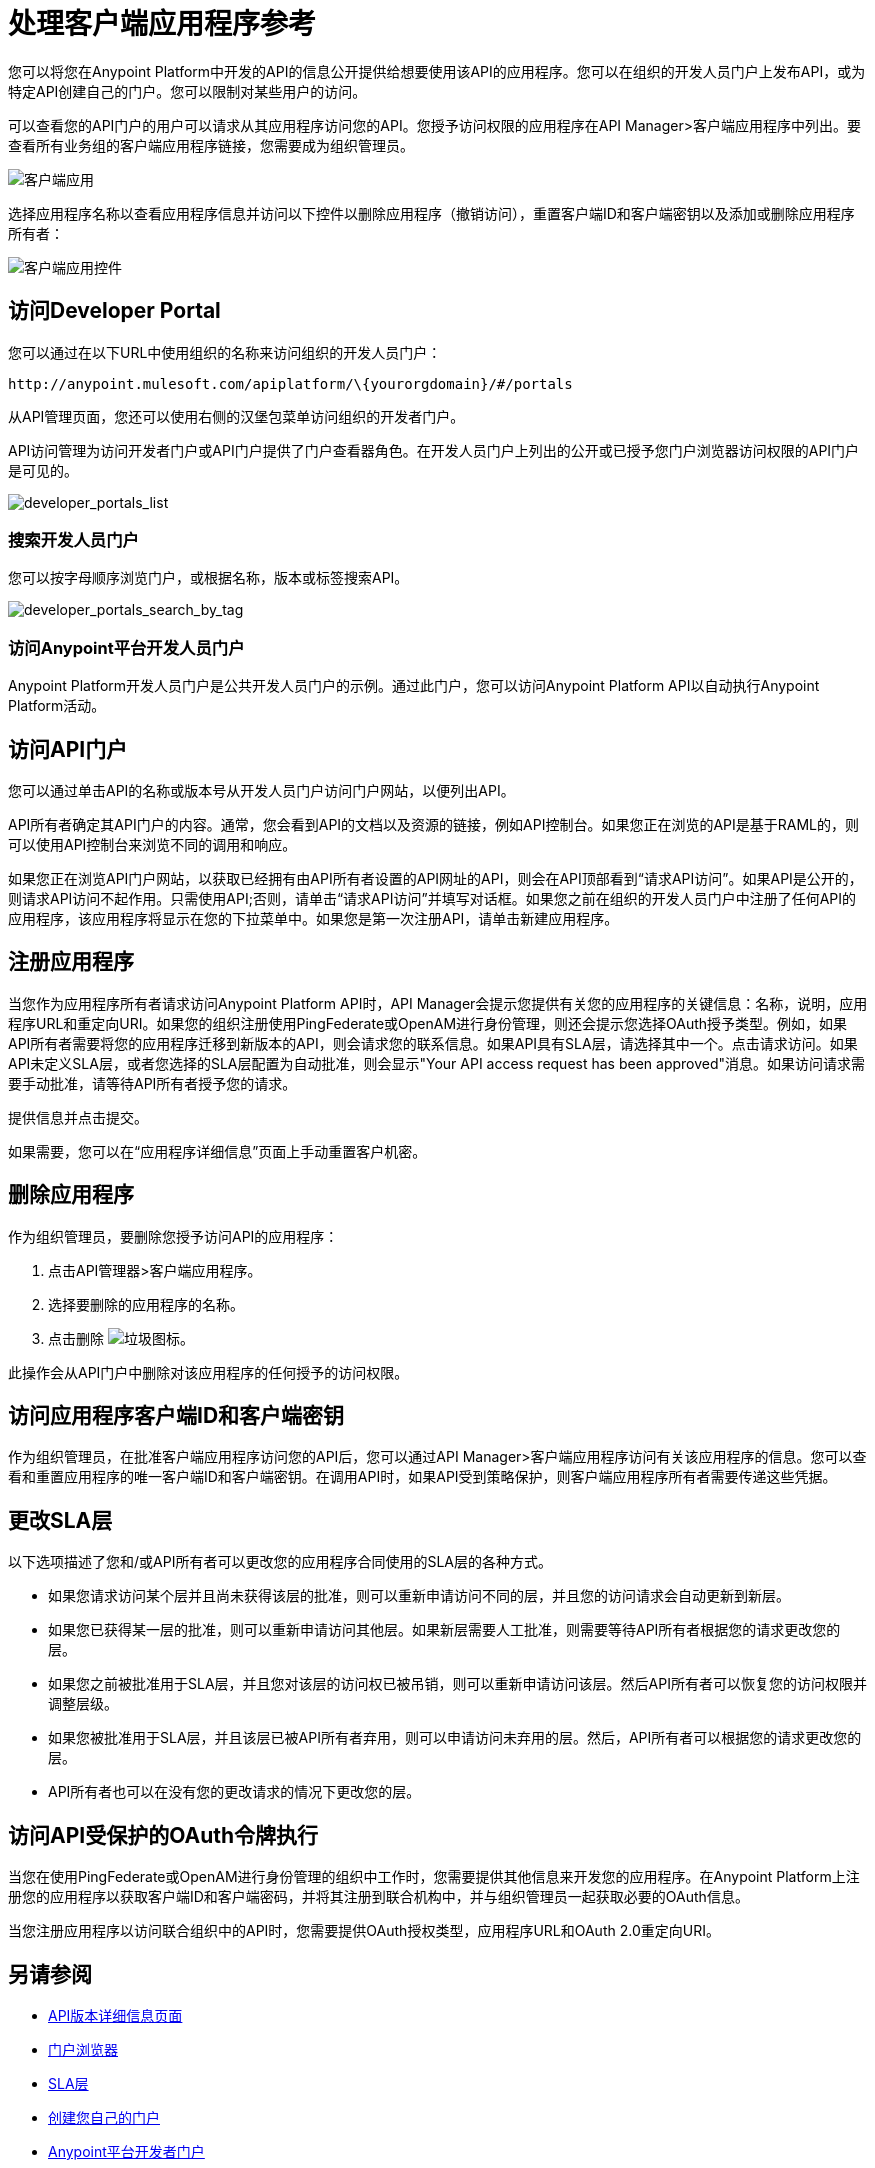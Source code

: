 = 处理客户端应用程序参考
:keywords: api, portal, sla, oauth, developer portal, anypoint platform developer portal

您可以将您在Anypoint Platform中开发的API的信息公开提供给想要使用该API的应用程序。您可以在组织的开发人员门户上发布API，或为特定API创建自己的门户。您可以限制对某些用户的访问。

可以查看您的API门户的用户可以请求从其应用程序访问您的API。您授予访问权限的应用程序在API Manager>客户端应用程序中列出。要查看所有业务组的客户端应用程序链接，您需要成为组织管理员。

image::api-manager-client-app.png[客户端应用]

选择应用程序名称以查看应用程序信息并访问以下控件以删除应用程序（撤销访问），重置客户端ID和客户端密钥以及添加或删除应用程序所有者：

image::api-manager-client-app-controls.png[客户端应用控件]

== 访问Developer Portal

您可以通过在以下URL中使用组织的名称来访问组织的开发人员门户：

`+http://anypoint.mulesoft.com/apiplatform/\{yourorgdomain}/#/portals+`

从API管理页面，您还可以使用右侧的汉堡包菜单访问组织的开发者门户。

API访问管理为访问开发者门户或API门户提供了门户查看器角色。在开发人员门户上列出的公开或已授予您门户浏览器访问权限的API门户是可见的。

image::developer_portals_list.png[developer_portals_list]

=== 搜索开发人员门户

您可以按字母顺序浏览门户，或根据名称，版本或标签搜索API。

image::developer_portals_search_by_tag.png[developer_portals_search_by_tag]

=== 访问Anypoint平台开发人员门户

Anypoint Platform开发人员门户是公共开发人员门户的示例。通过此门户，您可以访问Anypoint Platform API以自动执行Anypoint Platform活动。

== 访问API门户

您可以通过单击API的名称或版本号从开发人员门户访问门户网站，以便列出API。

API所有者确定其API门户的内容。通常，您会看到API的文档以及资源的链接，例如API控制台。如果您正在浏览的API是基于RAML的，则可以使用API​​控制台来浏览不同的调用和响应。

如果您正在浏览API门户网站，以获取已经拥有由API所有者设置的API网址的API，则会在API顶部看到“请求API访问”。如果API是公开的，则请求API访问不起作用。只需使用API​​;否则，请单击“请求API访问”并填写对话框。如果您之前在组织的开发人员门户中注册了任何API的应用程序，该应用程序将显示在您的下拉菜单中。如果您是第一次注册API，请单击新建应用程序。

== 注册应用程序

当您作为应用程序所有者请求访问Anypoint Platform API时，API Manager会提示您提供有关您的应用程序的关键信息：名称，说明，应用程序URL和重定向URI。如果您的组织注册使用PingFederate或OpenAM进行身份管理，则还会提示您选择OAuth授予类型。例如，如果API所有者需要将您的应用程序迁移到新版本的API，则会请求您的联系信息。如果API具有SLA层，请选择其中一个。点击请求访问。如果API未定义SLA层，或者您选择的SLA层配置为自动批准，则会显示"Your API access request has been approved"消息。如果访问请求需要手动批准，请等待API所有者授予您的请求。

提供信息并点击提交。

如果需要，您可以在“应用程序详细信息”页面上手动重置客户机密。

== 删除应用程序

作为组织管理员，要删除您授予访问API的应用程序：

. 点击API管理器>客户端应用程序。
. 选择要删除的应用程序的名称。
. 点击删除 image:trash.png[垃圾图标]。

此操作会从API门户中删除对该应用程序的任何授予的访问权限。

== 访问应用程序客户端ID和客户端密钥

作为组织管理员，在批准客户端应用程序访问您的API后，您可以通过API Manager>客户端应用程序访问有关该应用程序的信息。您可以查看和重置应用程序的唯一客户端ID和客户端密钥。在调用API时，如果API受到策略保护，则客户端应用程序所有者需要传递这些凭据。

== 更改SLA层

以下选项描述了您和/或API所有者可以更改您的应用程序合同使用的SLA层的各种方式。

* 如果您请求访问某个层并且尚未获得该层的批准，则可以重新申请访问不同的层，并且您的访问请求会自动更新到新层。
* 如果您已获得某一层的批准，则可以重新申请访问其他层。如果新层需要人工批准，则需要等待API所有者根据您的请求更改您的层。
* 如果您之前被批准用于SLA层，并且您对该层的访问权已被吊销，则可以重新申请访问该层。然后API所有者可以恢复您的访问权限并调整层级。
* 如果您被批准用于SLA层，并且该层已被API所有者弃用，则可以申请访问未弃用的层。然后，API所有者可以根据您的请求更改您的层。
*  API所有者也可以在没有您的更改请求的情况下更改您的层。

== 访问API受保护的OAuth令牌执行

当您在使用PingFederate或OpenAM进行身份管理的组织中工作时，您需要提供其他信息来开发您的应用程序。在Anypoint Platform上注册您的应用程序以获取客户端ID和客户端密码，并将其注册到联合机构中，并与组织管理员一起获取必要的OAuth信息。

当您注册应用程序以访问联合组织中的API时，您需要提供OAuth授权类型，应用程序URL和OAuth 2.0重定向URI。

== 另请参阅

*  link:/api-manager/v/1.x/tutorial-set-up-and-deploy-an-api-proxy[API版本详细信息页面]
*  link:/access-management/roles#default-roles[门户浏览器]
*  link:/api-manager/v/1.x/defining-sla-tiers[SLA层]
*  link:/api-manager/v/1.x/engaging-users-of-your-api[创建您自己的门户]
*  link:https://anypoint.mulesoft.com/apiplatform/anypoint-platform/#/portals[Anypoint平台开发者门户]
